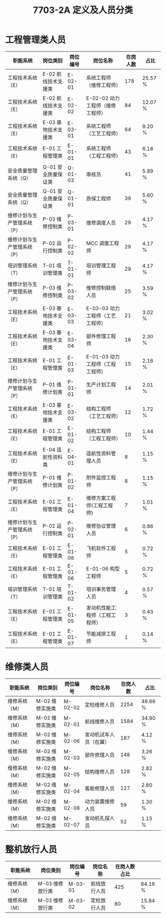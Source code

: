 # -*- eval: (setq org-media-note-screenshot-image-dir (concat default-directory "./static/7703-2A 定义及人员分类/")); -*-
:PROPERTIES:
:ID:       26C88254-0492-4C91-A593-4373CE24EA1B
:END:
#+LATEX_CLASS: my-article
#+TITLE: 7703-2A 定义及人员分类

* 工程管理类人员
| 职能系统                    | 岗位类别            | 岗位编号 | 岗位名称                         | 在岗人数 | 占比    |
|-----------------------------+---------------------+----------+----------------------------------+----------+---------|
| 工程技术系统（E）           | E-02 航线技术支援类 | E-02-01  | 系统工程师（维修工程师）         |      178 | 25.57 % |
| 工程技术系统（E）           | E-02 航线技术支援类 | E-02-02  | E-02-02 动力工程师（维修工程师） |       84 | 12.07 % |
| 工程技术系统（E）           | E-03 基地技术支援类 | E-03-01  | 系统工程师（工艺工程师）         |       64 | 9.20 %  |
| 工程技术系统（E）           | E-01 工程管理类     | E-01-01  | 系统工程师（工程工程师）         |       43 | 6.18 %  |
| 安全质量管理系统（Q）       | Q-01 安全质量保证类 | Q-01-03  | 审核员                           |       41 | 5.89 %  |
| 安全质量管理系统（Q）       | Q-01 安全质量保证类 | Q-01-01  | 质保工程师                       |       39 | 5.60 %  |
| 维修计划与生产管理系统（P） | P-03 维修控制类     | P-03-01  | 维修调度人员                     |       29 | 4.17 %  |
| 维修计划与生产管理系统（P） | P-02 运行控制类     | P-02-02  | MCC 调度工程师                   |       29 | 4.17 %  |
| 培训管理系统（T）           | T-01 培训管理类     | T-01-01  | 培训管理工程师                   |       29 | 4.17 %  |
| 维修计划与生产管理系统（P） | P-03 维修控制类     | P-03-02  | 维修控制联络人员                 |       25 | 3.59 %  |
| 工程技术系统（E）           | E-03 基地技术支援类 | E-03-03  | E-03-03 动力工程师（工艺工程师） |       21 | 3.02 %  |
| 工程技术系统（E）           | E-03 基地技术支援类 | E-03-04  | 部件修理工程师                   |       16 | 2.30 %  |
| 工程技术系统（E）           | E-01 工程管理类     | E-01-03  | E-01-03 动力工程师（工程工程师） |       15 | 2.16 %  |
| 维修计划与生产管理系统（P） | P-01 维修计划类     | P-01-01  | 生产计划工程师                   |       14 | 2.01 %  |
| 工程技术系统（E）           | E-03 基地技术支援类 | E-03-02  | 结构工程师（工艺工程师）         |       12 | 1.72 %  |
| 工程技术系统（E）           | E-01 工程管理类     | E-01-02  | 结构工程师（工程工程师）         |       10 | 1.44 %  |
| 工程技术系统（E）           | E-04 适航性资料类   | E-04-01  | 适航性资料管理人员               |        8 | 1.15 %  |
| 维修计划与生产管理系统（P） | P-01 维修计划类     | P-01-02  | 附件监控工程师                   |        8 | 1.15 %  |
| 工程技术系统（E）           | E-01 工程管理类     | E-01-04  | 维修方案工程师(工程工程师)       |        7 | 1.01 %  |
| 维修计划与生产管理系统（P） | P-02 运行控制类     | P-02-01  | 维修协议管理人员                 |        6 | 0.86 %  |
| 工程技术系统（E）           | E-01 工程管理类     | E-01-08  | 飞机软件工程师                   |        5 | 0.72 %  |
| 工程技术系统（E）           | E-01 工程管理类     | E-01-06  | E-01-06 构型工程师               |        5 | 0.72 %  |
| 培训管理系统（T）           | T-01 培训管理类     | T-01-02  | 培训事务管理人员                 |        4 | 0.57 %  |
| 工程技术系统（E）           | E-01 工程管理类     | E-01-05  | 发动机性能工程师（工程工程师）   |        3 | 0.43 %  |
| 工程技术系统（E）           | E-01 工程管理类     | E-01-07  | 节能减排工程师                   |        1 | 0.14 %  |

* 维修类人员
| 职能系统      | 岗位类别        | 岗位编号 | 岗位名称               | 在岗人数 | 占比    |
|---------------+-----------------+----------+------------------------+----------+---------|
| 维修系统（M） | M-02 维修实施类 | M-02-02  | 定检维修人员           |     2254 | 49.66 % |
| 维修系统（M） | M-02 维修实施类 | M-02-01  | 航线维修人员           |     1584 | 34.90 % |
| 维修系统（M） | M-02 维修实施类 | M-02-06  | 发动机试车人员（在翼） |      187 | 4.12 %  |
| 维修系统（M） | M-02 维修实施类 | M-02-03  | 部件修理人员           |      148 | 3.26 %  |
| 维修系统（M） | M-02 维修实施类 | M-02-05  | 结构维修人员           |      128 | 2.82 %  |
| 维修系统（M） | M-02 维修实施类 | M-02-04  | 客舱修理人员           |      127 | 2.80 %  |
| 维修系统（M） | M-02 维修实施类 | M-02-08  | 动力装置维修人员       |       59 | 1.30 %  |
| 维修系统（M） | M-02 维修实施类 | M-02-07  | 发动机孔探人员         |       52 | 1.15 %  |

* 整机放行人员
| 职能系统      | 岗位类别        | 岗位编号 | 岗位名称     | 在岗人数	占比 |         |
|---------------+-----------------+----------+--------------+----------------+---------|
| 维修系统（M） | M-03 维修放行类  | M-03-01  | 航线放行人员 |            425 | 84.16 % |
| 维修系统（M） | M-03 维修放行类  | M-03-02  | 定检放行人员 |             80 | 15.84 % |
